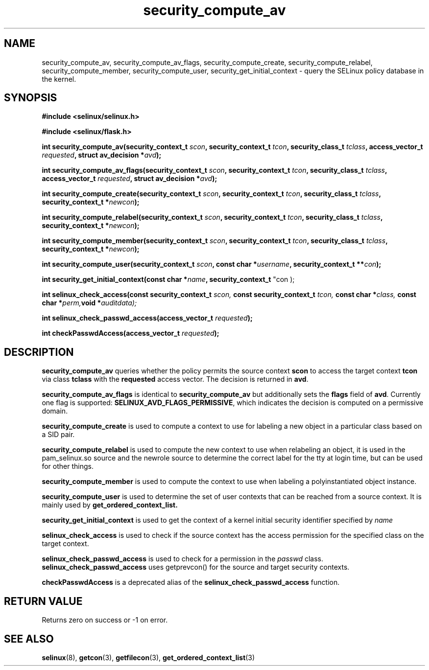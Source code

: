 .TH "security_compute_av" "3" "1 January 2004" "russell@coker.com.au" "SELinux API documentation"
.SH "NAME"
security_compute_av, security_compute_av_flags, security_compute_create, security_compute_relabel,
security_compute_member, security_compute_user, security_get_initial_context \- query
the SELinux policy database in the kernel.

.SH "SYNOPSIS"
.B #include <selinux/selinux.h>

.B #include <selinux/flask.h>
.sp
.BI "int security_compute_av(security_context_t "scon ", security_context_t "tcon ", security_class_t "tclass ", access_vector_t "requested ", struct av_decision *" avd );
.sp
.BI "int security_compute_av_flags(security_context_t "scon ", security_context_t "tcon ", security_class_t "tclass ", access_vector_t "requested ", struct av_decision *" avd );
.sp
.BI "int security_compute_create(security_context_t "scon ", security_context_t "tcon ", security_class_t "tclass ", security_context_t *" newcon );
.sp
.BI "int security_compute_relabel(security_context_t "scon ", security_context_t "tcon ", security_class_t "tclass ", security_context_t *" newcon );
.sp
.BI "int security_compute_member(security_context_t "scon ", security_context_t "tcon ", security_class_t "tclass ", security_context_t *" newcon );
.sp
.BI "int security_compute_user(security_context_t "scon ", const char *" username ", security_context_t **" con );
.sp
.BI "int security_get_initial_context(const char *" name ", security_context_t
"con );
.sp
.BI "int selinux_check_access(const security_context_t " scon, " const security_context_t " tcon, " const char *" class, " const char *" perm, "void *" auditdata);
.sp
.BI "int selinux_check_passwd_access(access_vector_t " requested );
.sp
.BI "int checkPasswdAccess(access_vector_t " requested );

.SH "DESCRIPTION"
.B security_compute_av
queries whether the policy permits the source context
.B scon
to access the target context
.B tcon
via class
.B tclass
with the
.B requested
access vector.  The decision is returned in
.BR avd .

.B security_compute_av_flags
is identical to
.B security_compute_av
but additionally sets the
.B flags
field of
.BR avd .
Currently one flag is supported:
.BR SELINUX_AVD_FLAGS_PERMISSIVE ,
which indicates the decision is computed on a permissive domain.

.B security_compute_create
is used to compute a context to use for labeling a new object in a particular
class based on a SID pair.

.B security_compute_relabel
is used to compute the new context to use when relabeling an object, it is used
in the pam_selinux.so source and the newrole source to determine the correct
label for the tty at login time, but can be used for other things.

.B security_compute_member
is used to compute the context to use when labeling a polyinstantiated object
instance.

.B security_compute_user
is used to determine the set of user contexts that can be reached from a
source context. It is mainly used by
.B get_ordered_context_list.

.B security_get_initial_context
is used to get the context of a kernel initial security identifier specified by 
.I name

.B selinux_check_access
is used to check if the source context has the access permission for the specified class on the target context.

.B selinux_check_passwd_access
is used to check for a permission in the
.I passwd
class.
.B selinux_check_passwd_access
uses getprevcon() for the source and target security contexts.

.B checkPasswdAccess
is a deprecated alias of the
.B selinux_check_passwd_access
function.

.SH "RETURN VALUE"
Returns zero on success or \-1 on error.

.SH "SEE ALSO"
.BR selinux "(8), " getcon "(3), " getfilecon "(3), " get_ordered_context_list "(3)"

